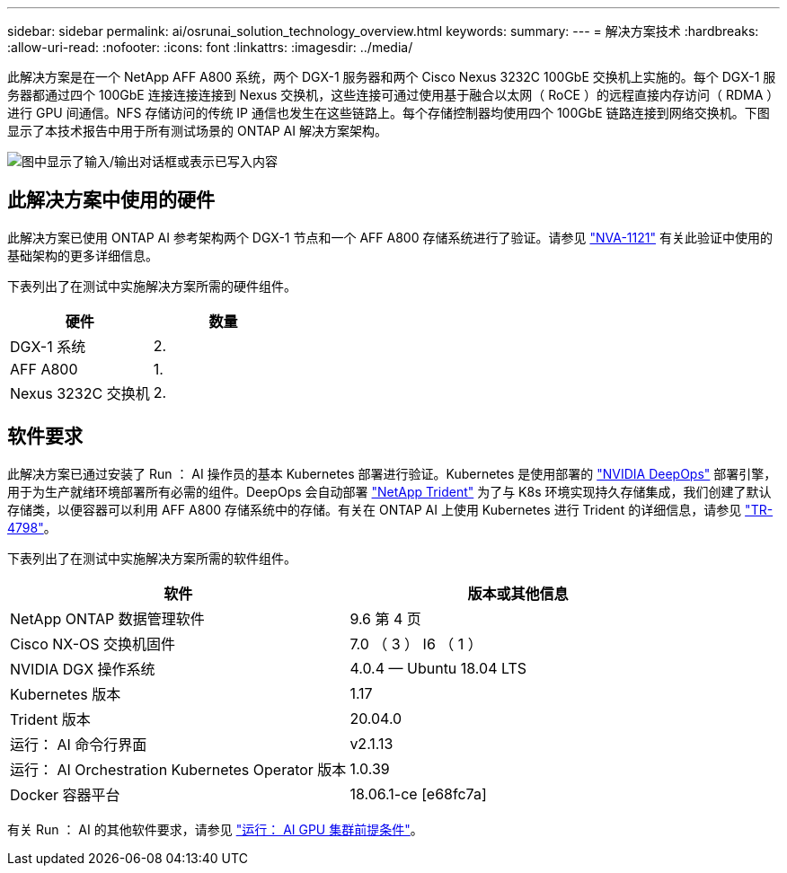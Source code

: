 ---
sidebar: sidebar 
permalink: ai/osrunai_solution_technology_overview.html 
keywords:  
summary:  
---
= 解决方案技术
:hardbreaks:
:allow-uri-read: 
:nofooter: 
:icons: font
:linkattrs: 
:imagesdir: ../media/


[role="lead"]
此解决方案是在一个 NetApp AFF A800 系统，两个 DGX-1 服务器和两个 Cisco Nexus 3232C 100GbE 交换机上实施的。每个 DGX-1 服务器都通过四个 100GbE 连接连接连接到 Nexus 交换机，这些连接可通过使用基于融合以太网（ RoCE ）的远程直接内存访问（ RDMA ）进行 GPU 间通信。NFS 存储访问的传统 IP 通信也发生在这些链路上。每个存储控制器均使用四个 100GbE 链路连接到网络交换机。下图显示了本技术报告中用于所有测试场景的 ONTAP AI 解决方案架构。

image:osrunai_image2.png["图中显示了输入/输出对话框或表示已写入内容"]



== 此解决方案中使用的硬件

此解决方案已使用 ONTAP AI 参考架构两个 DGX-1 节点和一个 AFF A800 存储系统进行了验证。请参见 https://www.netapp.com/us/media/nva-1121-design.pdf["NVA-1121"^] 有关此验证中使用的基础架构的更多详细信息。

下表列出了在测试中实施解决方案所需的硬件组件。

|===
| 硬件 | 数量 


| DGX-1 系统 | 2. 


| AFF A800 | 1. 


| Nexus 3232C 交换机 | 2. 
|===


== 软件要求

此解决方案已通过安装了 Run ： AI 操作员的基本 Kubernetes 部署进行验证。Kubernetes 是使用部署的 https://github.com/NVIDIA/deepops["NVIDIA DeepOps"^] 部署引擎，用于为生产就绪环境部署所有必需的组件。DeepOps 会自动部署 https://netapp.io/persistent-storage-provisioner-for-kubernetes/["NetApp Trident"^] 为了与 K8s 环境实现持久存储集成，我们创建了默认存储类，以便容器可以利用 AFF A800 存储系统中的存储。有关在 ONTAP AI 上使用 Kubernetes 进行 Trident 的详细信息，请参见 https://www.netapp.com/us/media/tr-4798.pdf["TR-4798"^]。

下表列出了在测试中实施解决方案所需的软件组件。

|===
| 软件 | 版本或其他信息 


| NetApp ONTAP 数据管理软件 | 9.6 第 4 页 


| Cisco NX-OS 交换机固件 | 7.0 （ 3 ） I6 （ 1 ） 


| NVIDIA DGX 操作系统 | 4.0.4 — Ubuntu 18.04 LTS 


| Kubernetes 版本 | 1.17 


| Trident 版本 | 20.04.0 


| 运行： AI 命令行界面 | v2.1.13 


| 运行： AI Orchestration Kubernetes Operator 版本 | 1.0.39 


| Docker 容器平台 | 18.06.1-ce [e68fc7a] 
|===
有关 Run ： AI 的其他软件要求，请参见 https://docs.run.ai/Administrator/Cluster-Setup/Run-AI-GPU-Cluster-Prerequisites/["运行： AI GPU 集群前提条件"^]。
